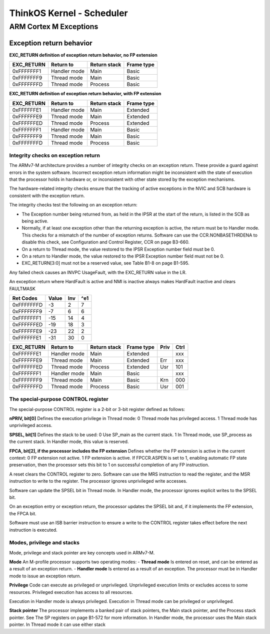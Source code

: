 ============================
 ThinkOS Kernel - Scheduler
============================
-------------------------
 ARM Cortex M Exceptions
-------------------------

Exception return behavior
==========================


**EXC_RETURN definition of exception return behavior, no FP extension**

=========== ============== ============= ============
 EXC_RETURN    Return to   Return stack   Frame type
=========== ============== ============= ============
 0xFFFFFFF1  Handler mode          Main        Basic
 0xFFFFFFF9   Thread mode          Main        Basic
 0xFFFFFFFD   Thread mode       Process        Basic
=========== ============== ============= ============

**EXC_RETURN definition of exception return behavior, with FP extension**

=========== ============== ============= ============
 EXC_RETURN    Return to   Return stack   Frame type
=========== ============== ============= ============
 0xFFFFFFE1  Handler mode          Main     Extended
 0xFFFFFFE9   Thread mode          Main     Extended
 0xFFFFFFED   Thread mode       Process     Extended
 0xFFFFFFF1  Handler mode          Main        Basic
 0xFFFFFFF9   Thread mode          Main        Basic
 0xFFFFFFFD   Thread mode       Process        Basic
=========== ============== ============= ============

Integrity checks on exception return
------------------------------------

The ARMv7-M architecture provides a number of integrity checks on an exception return. These provide a guard against errors in the system software. Incorrect exception return information might be inconsistent with the state of execution that the processor holds in hardware or, or inconsistent with other state stored by the exception mechanisms.

The hardware-related integrity checks ensure that the tracking of active exceptions in the NVIC and SCB hardware is consistent with the exception return.

The integrity checks test the following on an exception return:

- The Exception number being returned from, as held in the IPSR at the start of the return, is listed in the SCB as being active.

- Normally, if at least one exception other than the returning exception is active, the return must be to Handler mode. This checks for a mismatch of the number of exception returns. Software can use the CCR.NONBASETHRDENA to disable this check, see Configuration and Control Register, CCR on page B3-660.

- On a return to Thread mode, the value restored to the IPSR Exception number field must be 0.

- On a return to Handler mode, the value restored to the IPSR Exception number field must not be 0.

- EXC_RETURN[3:0] must not be a reserved value, see Table B1-8 on page B1-595.


Any failed check causes an INVPC UsageFault, with the EXC_RETURN value in the LR.

An exception return where HardFault is active and NMI is inactive always makes HardFault inactive and clears FAULTMASK



=========== ======= ====== =======
 Ret Codes    Value  Inv    ^e1
=========== ======= ====== =======
 0xFFFFFFFD      -3     2       7
 0xFFFFFFF9      -7     6       6
 0xFFFFFFF1     -15    14       4
 0xFFFFFFED     -19    18       3
 0xFFFFFFE9     -23    22       2
 0xFFFFFFE1     -31    30       0
=========== ======= ====== =======


=========== ============== ============= ============ ===== =====
 EXC_RETURN    Return to   Return stack   Frame type  Priv   Ctrl
=========== ============== ============= ============ ===== =====
 0xFFFFFFE1  Handler mode          Main     Extended          xxx
 0xFFFFFFE9   Thread mode          Main     Extended  Err     xxx
 0xFFFFFFED   Thread mode       Process     Extended  Usr     101
 0xFFFFFFF1  Handler mode          Main        Basic          xxx
 0xFFFFFFF9   Thread mode          Main        Basic  Krn     000
 0xFFFFFFFD   Thread mode       Process        Basic  Usr     001
=========== ============== ============= ============ ===== =====




The special-purpose CONTROL register
------------------------------------

The special-purpose CONTROL register is a 2-bit or 3-bit register defined as follows:

**nPRIV, bit[0]** Defines the execution privilege in Thread mode:
0 Thread mode has privileged access.
1 Thread mode has unprivileged access.

**SPSEL, bit[1]** Defines the stack to be used:
0 Use SP_main as the current stack.
1 In Thread mode, use SP_process as the current stack.
In Handler mode, this value is reserved.

**FPCA, bit[2], if the processor includes the FP extension**
Defines whether the FP extension is active in the current context:
0 FP extension not active.
1 FP extension is active.
If FPCCR.ASPEN is set to 1, enabling automatic FP state preservation, then the processor sets this bit to 1 on successful completion of any FP instruction.

A reset clears the CONTROL register to zero. Software can use the MRS instruction to read the register, and the MSR instruction to write to the register. The processor ignores unprivileged write accesses.

Software can update the SPSEL bit in Thread mode. In Handler mode, the processor ignores explicit writes to the SPSEL bit.

On an exception entry or exception return, the processor updates the SPSEL bit and, if it implements the FP extension, the FPCA bit. 

Software must use an ISB barrier instruction to ensure a write to the CONTROL register takes effect before the next instruction is executed.





Modes, privilege and stacks
---------------------------

Mode, privilege and stack pointer are key concepts used in ARMv7-M.

**Mode** An M-profile processor supports two operating modes:
- **Thread mode** Is entered on reset, and can be entered as a result of an exception return.
- **Handler mode** Is entered as a result of an exception. The processor must be in Handler mode to issue an exception return.

**Privilege**
Code can execute as privileged or unprivileged. Unprivileged execution limits or excludes access to some resources. Privileged execution has access to all resources.

Execution in Handler mode is always privileged. Execution in Thread mode can be privileged or unprivileged.

**Stack pointer**
The processor implements a banked pair of stack pointers, the Main stack pointer, and the Process
stack pointer. See The SP registers on page B1-572 for more information.
In Handler mode, the processor uses the Main stack pointer. In Thread mode it can use either stack

==== ========= ============= ====================
Mode Privilege Stack pointer Typical usage model
==== ========= ============= ====================
Handler Privileged Main Exception handling.
Thread Privileged Main Execution of a privileged process or thread using a common stack in a system
that only supports privileged access.
Process Execution of a privileged process or thread using a stack reserved for that
process or thread in a system that only supports privileged access, or that
supports a mix of privileged and unprivileged threads.
Thread Unprivileged Main Execution of an unprivileged process or thread using a common stack in a
system that supports privileged and unprivileged access.
Process Execution of an unprivileged process or thread using a stack reserved for that
process or thread in a system that supports privileged and unprivileged access.
==== ========= ============= ====================

